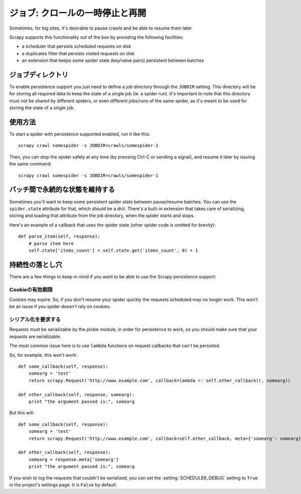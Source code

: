 .. _topics-jobs:

=================================
ジョブ: クロールの一時停止と再開
=================================

Sometimes, for big sites, it's desirable to pause crawls and be able to resume
them later.

Scrapy supports this functionality out of the box by providing the following
facilities:

* a scheduler that persists scheduled requests on disk

* a duplicates filter that persists visited requests on disk

* an extension that keeps some spider state (key/value pairs) persistent
  between batches

ジョブディレクトリ
=============

To enable persistence support you just need to define a *job directory* through
the ``JOBDIR`` setting. This directory will be for storing all required data to
keep the state of a single job (ie. a spider run).  It's important to note that
this directory must not be shared by different spiders, or even different
jobs/runs of the same spider, as it's meant to be used for storing the state of
a *single* job.

使用方法
=============

To start a spider with persistence supported enabled, run it like this::

    scrapy crawl somespider -s JOBDIR=crawls/somespider-1

Then, you can stop the spider safely at any time (by pressing Ctrl-C or sending
a signal), and resume it later by issuing the same command::

    scrapy crawl somespider -s JOBDIR=crawls/somespider-1

バッチ間で永続的な状態を維持する
========================================

Sometimes you'll want to keep some persistent spider state between pause/resume
batches. You can use the ``spider.state`` attribute for that, which should be a
dict. There's a built-in extension that takes care of serializing, storing and
loading that attribute from the job directory, when the spider starts and
stops.

Here's an example of a callback that uses the spider state (other spider code
is omitted for brevity)::

    def parse_item(self, response):
        # parse item here
        self.state['items_count'] = self.state.get('items_count', 0) + 1

持続性の落とし穴
===================

There are a few things to keep in mind if you want to be able to use the Scrapy
persistence support:

Cookieの有効期限
------------------

Cookies may expire. So, if you don't resume your spider quickly the requests
scheduled may no longer work. This won't be an issue if you spider doesn't rely
on cookies.

シリアル化を要求する
---------------------

Requests must be serializable by the `pickle` module, in order for persistence
to work, so you should make sure that your requests are serializable.

The most common issue here is to use ``lambda`` functions on request callbacks that
can't be persisted.

So, for example, this won't work::

    def some_callback(self, response):
        somearg = 'test'
        return scrapy.Request('http://www.example.com', callback=lambda r: self.other_callback(r, somearg))

    def other_callback(self, response, somearg):
        print "the argument passed is:", somearg

But this will::

    def some_callback(self, response):
        somearg = 'test'
        return scrapy.Request('http://www.example.com', callback=self.other_callback, meta={'somearg': somearg})

    def other_callback(self, response):
        somearg = response.meta['somearg']
        print "the argument passed is:", somearg

If you wish to log the requests that couldn't be serialized, you can set the
:setting:`SCHEDULER_DEBUG` setting to ``True`` in the project's settings page.
It is ``False`` by default.

.. _pickle: http://docs.python.org/library/pickle.html
